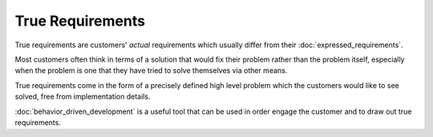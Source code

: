 True Requirements
=================

True requirements are customers' *actual* requirements which usually differ from
their :doc:`expressed_requirements`.

Most customers often think in terms of a solution that would fix their problem
rather than the problem itself, especially when the problem is one that they
have tried to solve themselves via other means.

True requirements come in the form of a precisely defined high level problem which
the customers would like to see solved, free from implementation details.

:doc:`behavior_driven_development` is a useful tool that can be used in order
engage the customer and to draw out true requirements.
